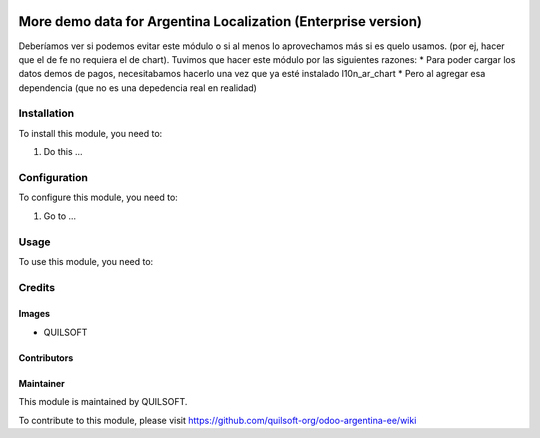 .. |company| replace:: QUILSOFT

.. |company_logo| image:: https://i.im.ge/2021/08/06/h7jo4.jpg
   :alt: QUILSOFT
   :target: https://www.quilsoft.com

.. |icon| image:: https://i.im.ge/2021/08/06/h7xZW.jpg

.. image:: https://raster.shields.io/badge/license-AGPL--3-orange.png
   :target: https://www.gnu.org/licenses/agpl
   :alt: License: AGPL-3

==============================================================
More demo data for Argentina Localization (Enterprise version)
==============================================================

Deberíamos ver si podemos evitar este módulo o si al menos lo aprovechamos más si es quelo usamos. (por ej, hacer que el de fe no requiera el de chart).
Tuvimos que hacer este módulo por las siguientes razones:
* Para poder cargar los datos demos de pagos, necesitabamos hacerlo una vez que ya esté instalado l10n_ar_chart
* Pero al agregar esa dependencia (que no es una depedencia real en realidad)

Installation
============

To install this module, you need to:

#. Do this ...

Configuration
=============

To configure this module, you need to:

#. Go to ...

Usage
=====

To use this module, you need to:

Credits
=======

Images
------

* |company|

Contributors
------------

Maintainer
----------

|company_logo|

This module is maintained by |company|.

To contribute to this module, please visit https://github.com/quilsoft-org/odoo-argentina-ee/wiki
